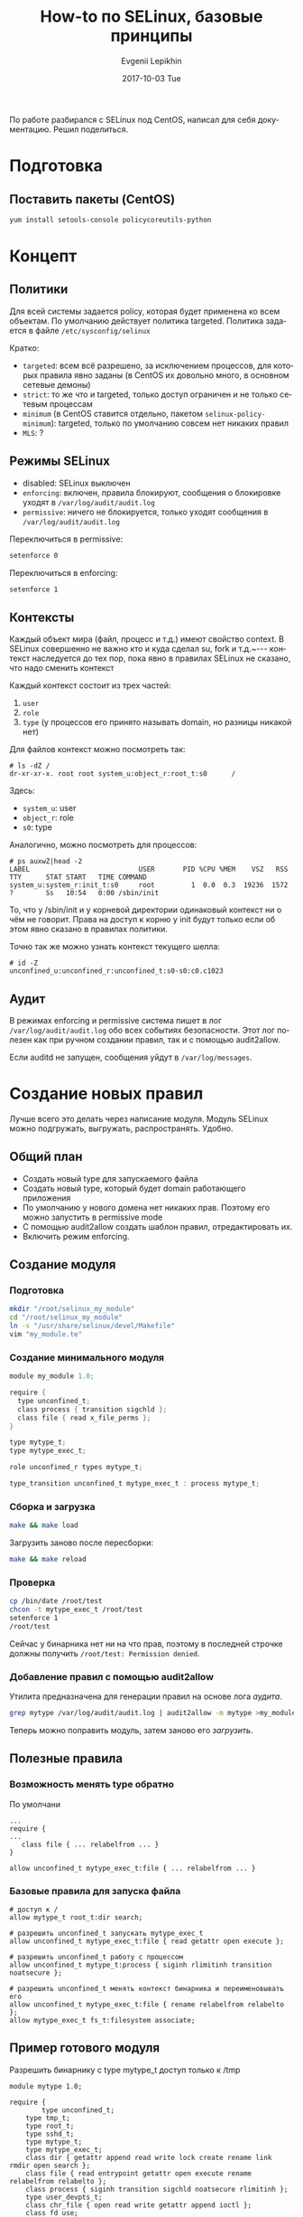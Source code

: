 #+TITLE:       How-to по SELinux, базовые принципы
#+AUTHOR:      Evgenii Lepikhin
#+EMAIL:       e.lepikhin@corp.mail.ru
#+DATE:        2017-10-03 Tue
#+KEYWORDS:    SELinux, безопасность, linux, администрирование
#+TAGS:        SELinux, безопасность, linux, администрирование
#+LANGUAGE:    ru
#+OPTIONS:     H:3 num:nil toc:nil \n:nil ::t |:t ^:nil -:nil f:t *:t <:t
#+DESCRIPTION: Основы SELinux и работы с ним

По работе разбирался с SELinux под CentOS, написал для себя
документацию. Решил поделиться.

* Подготовка

** Поставить пакеты (CentOS)

#+BEGIN_SRC sh
yum install setools-console policycoreutils-python
#+END_SRC

* Концепт

** Политики

Для всей системы задается <<policy>>policy, которая будет применена ко всем
объектам. По умолчанию действует политика targeted. Политика задается
в файле ~/etc/sysconfig/selinux~

Кратко:
 - ~targeted~: всем всё разрешено, за исключением процессов, для которых
   правила явно заданы (в CentOS их довольно много, в основном сетевые
   демоны)
 - ~strict~: то же что и targeted, только доступ ограничен и не только
   сетевым процессам
 - ~minimum~ (в CentOS ставится отдельно, пакетом
   ~selinux-policy-minimum~): targeted, только по умолчанию совсем нет
   никаких правил
 - ~MLS~: ?

** Режимы SELinux

 - disabled: SELinux выключен
 - <<enforcing>> ~enforcing~: включен, правила блокируют, сообщения о блокировке
   уходят в ~/var/log/audit/audit.log~
 - <<permissive>> ~permissive~: ничего не блокируется, только уходят сообщения в
   ~/var/log/audit/audit.log~

Переключиться в permissive:

#+BEGIN_SRC sh
setenforce 0
#+END_SRC

Переключиться в enforcing:

#+BEGIN_SRC sh
setenforce 1
#+END_SRC

** Контексты

Каждый объект мира (файл, процесс и т.д.) имеют свойство <<context>>context. В
SELinux совершенно не важно кто и куда сделал su, fork и т.д.~---
контекст наследуется до тех пор, пока явно в правилах SELinux не
сказано, что надо сменить контекст

Каждый контекст состоит из трех частей:
 1. <<user>> ~user~
 2. <<role>> ~role~
 3. <<type>> ~type~ (у процессов его принято называть <<domain>>domain, но разницы никакой нет)

Для файлов контекст можно посмотреть так:

#+BEGIN_EXAMPLE
# ls -dZ /
dr-xr-xr-x. root root system_u:object_r:root_t:s0      /
#+END_EXAMPLE

Здесь:
 - ~system_u~: user
 - ~object_r~: role
 - ~s0~: type

Аналогично, можно посмотреть для процессов:

#+BEGIN_EXAMPLE
# ps auxwZ|head -2
LABEL                           USER       PID %CPU %MEM    VSZ   RSS TTY      STAT START   TIME COMMAND
system_u:system_r:init_t:s0     root         1  0.0  0.3  19236  1572 ?        Ss   10:54   0:00 /sbin/init
#+END_EXAMPLE

То, что у /sbin/init и у корневой директории одинаковый контекст ни о
чём не говорит. Права на доступ к корню у init будут только если об
этом явно сказано в правилах политики.

Точно так же можно узнать контекст текущего шелла:

#+BEGIN_EXAMPLE
# id -Z
unconfined_u:unconfined_r:unconfined_t:s0-s0:c0.c1023
#+END_EXAMPLE

** Аудит

В режимах enforcing и permissive система пишет в лог
~/var/log/audit/audit.log~ обо всех событиях безопасности. Этот лог
полезен как при ручном создании правил, так и с помощью audit2allow.

Если auditd не запущен, сообщения уйдут в ~/var/log/messages~.

* Создание новых правил

Лучше всего это делать через написание модуля. Модуль SELinux можно
подгружать, выгружать, распространять. Удобно.

** Общий план

 - Создать новый type для запускаемого файла
 - Создать новый type, который будет domain работающего приложения
 - По умолчанию у нового домена нет никаких прав. Поэтому его можно
   запустить в permissive mode
 - С помощью audit2allow создать шаблон правил, отредактировать их.
 - Включить режим enforcing.

** Создание модуля

*** Подготовка

#+BEGIN_SRC sh
mkdir "/root/selinux_my_module"
cd "/root/selinux_my_module"
ln -s "/usr/share/selinux/devel/Makefile"
vim "my_module.te"
#+END_SRC

*** Создание минимального модуля

#+BEGIN_SRC c
module my_module 1.0;

require {
  type unconfined_t;
  class process { transition sigchld };
  class file { read x_file_perms };
}

type mytype_t;
type mytype_exec_t;

role unconfined_r types mytype_t;

type_transition unconfined_t mytype_exec_t : process mytype_t;
#+END_SRC

*** Сборка и загрузка

#+BEGIN_SRC sh
make && make load
#+END_SRC

Загрузить заново после пересборки:

#+BEGIN_SRC sh
make && make reload
#+END_SRC

*** Проверка

#+BEGIN_SRC sh
cp /bin/date /root/test
chcon -t mytype_exec_t /root/test
setenforce 1
/root/test 
#+END_SRC

Сейчас у бинарника нет ни на что прав, поэтому в последней строчке
должны получить ~/root/test: Permission denied~.

*** Добавление правил с помощью <<audit2allow>>audit2allow

Утилита предназначена для генерации правил на основе лога [[Аудит][аудита]].

#+BEGIN_SRC sh
grep mytype /var/log/audit/audit.log | audit2allow -m mytype >my_module.te
#+END_SRC

Теперь можно поправить модуль, затем заново его [[*Сборка и загрузка][загрузить]].

** Полезные правила

*** Возможность менять type обратно

По умолчани

#+BEGIN_EXAMPLE
...
require {
...
   class file { ... relabelfrom ... }
}

allow unconfined_t mytype_exec_t:file { ... relabelfrom ... }
#+END_EXAMPLE

*** Базовые правила для запуска файла

#+BEGIN_EXAMPLE
# доступ к /
allow mytype_t root_t:dir search;

# разрешить unconfined_t запускать mytype_exec_t
allow unconfined_t mytype_exec_t:file { read getattr open execute };

# разрешить unconfined_t работу с процессом
allow unconfined_t mytype_t:process { siginh rlimitinh transition
noatsecure };

# разрешить unconfined_t менять контекст бинарника и переименовывать его
allow unconfined_t mytype_exec_t:file { rename relabelfrom relabelto };
allow mytype_exec_t fs_t:filesystem associate;
#+END_EXAMPLE

** Пример готового модуля

Разрешить бинарнику с type mytype_t доступ только к /tmp

#+BEGIN_EXAMPLE
module mytype 1.0;

require {
        type unconfined_t;
	type tmp_t;
	type root_t;
	type sshd_t;
	type mytype_t;
	type mytype_exec_t;
	class dir { getattr append read write lock create rename link rmdir open search };
	class file { read entrypoint getattr open execute rename relabelfrom relabelto };
	class process { siginh transition sigchld noatsecure rlimitinh };
	type user_devpts_t;
	class chr_file { open read write getattr append ioctl };
	class fd use;
	class filesystem associate;
}

#============= mytype_t ==============

# access to /
allow mytype_t root_t:dir search;

# access /tmp
allow mytype_t tmp_t:dir { getattr append read write lock create rename link rmdir open search };

# allow general context to run me
allow unconfined_t mytype_exec_t:file { read getattr open execute };

# allow general context to work with my process
allow unconfined_t mytype_t:process { siginh rlimitinh transition noatsecure };

# allow me to write to charcter device
allow mytype_t user_devpts_t:chr_file { read write getattr append ioctl };

# allow general context to switch into my context
type_transition unconfined_t mytype_exec_t : process mytype_t;
allow mytype_t mytype_exec_t:file entrypoint;

# allow me to send SIGCHLD to parent
allow mytype_t unconfined_t:process sigchld;

# allow general context to change to/from my context
allow unconfined_t mytype_exec_t:file { rename relabelfrom relabelto };


## access to pty in SSH session ##
allow mytype_t sshd_t:fd use;
#+END_EXAMPLE

Пример бинарника для тестов:

#+BEGIN_SRC c
#include <stdio.h>
#include <dirent.h>
#include <errno.h>

void ls (char *dir) {
  printf("\nNow will list %s\n", dir);

  DIR *dirp = opendir(dir);
  if (NULL == dirp) {
    printf("Error opening dir %i\n", errno);
  }

  struct dirent *dp;
  errno = 0;
  while (dirp) {
    if ((dp = readdir(dirp)) != NULL) {
      printf("%s\n", dp->d_name);
    } else {
      if (errno) {
        printf("Error readding dir %i\n", errno);
      }
      if (closedir(dirp)) {
        printf("Error closing dir %i\n", errno);
      }
      return;
    }
  }
  return;
}

int main() {
  ls ("/tmp");
  ls ("/etc");

  return 0;
}
#+END_SRC

Собирать конечно надо статиком:

#+BEGIN_SRC sh
gcc -static a.c
#+END_SRC

После этого не забыть поменять context:

#+BEGIN_SRC sh
mv a.out /tmp
chcon -t mytype_t /tmp/a.out
#+END_SRC

** Правило для policy "minimum"

Если установлен minimum, то необходимо всем пользователям роли
unconfined_r (а это в политике minumum все пользователи) доступ к [[type][типу]] mytype_t.

#+BEGIN_EXAMPLE
role unconfined_r types mytype_t;
#+END_EXAMPLE

* Ограничение только одного бинарника

 1. Поставить пакет ~selinux-policy-minimum~ (CentOS)
 2. Прописать этот policy в ~/etc/selinux/config~
 3. reboot (может быть долгим если начнется relabeling)
 4. Создать [[Создание минимального модуля][модуль]], не забыть про [[Правило для policy "minimum"]]

* Прочее
** Распространение с модулем контекстов файлов

В директории с модулем достаточно создать файл вида:

#+BEGIN_EXAMPLE
/usr/lib64/libmagic.* --      system_u:object_r:image_magick_lib_t:s0
...
...
#+END_EXAMPLE

Он точно так же соберется и будет установлен с помощью ~make && make reload~

** Обновление контекстов файлов согласно загруженным правилам

Проверить что и как будет обновлено:

#+BEGIN_SRC sh
fixfiles check /usr/lib64/
#+END_SRC

Обновить:

#+BEGIN_SRC sh
fixfiles relabel /usr/lib64/
#+END_SRC

* Полезные ссылки

- [[http://fedoraproject.org/wiki/PackagingDrafts/SELinux#Creating_new_types][Creating new types]]
- [[https://selinuxproject.org/page/ObjectClassesPerms][ObjectClassesPerms]]
- [[https://habrahabr.ru/post/332886/][Темные моменты SELinux]]
